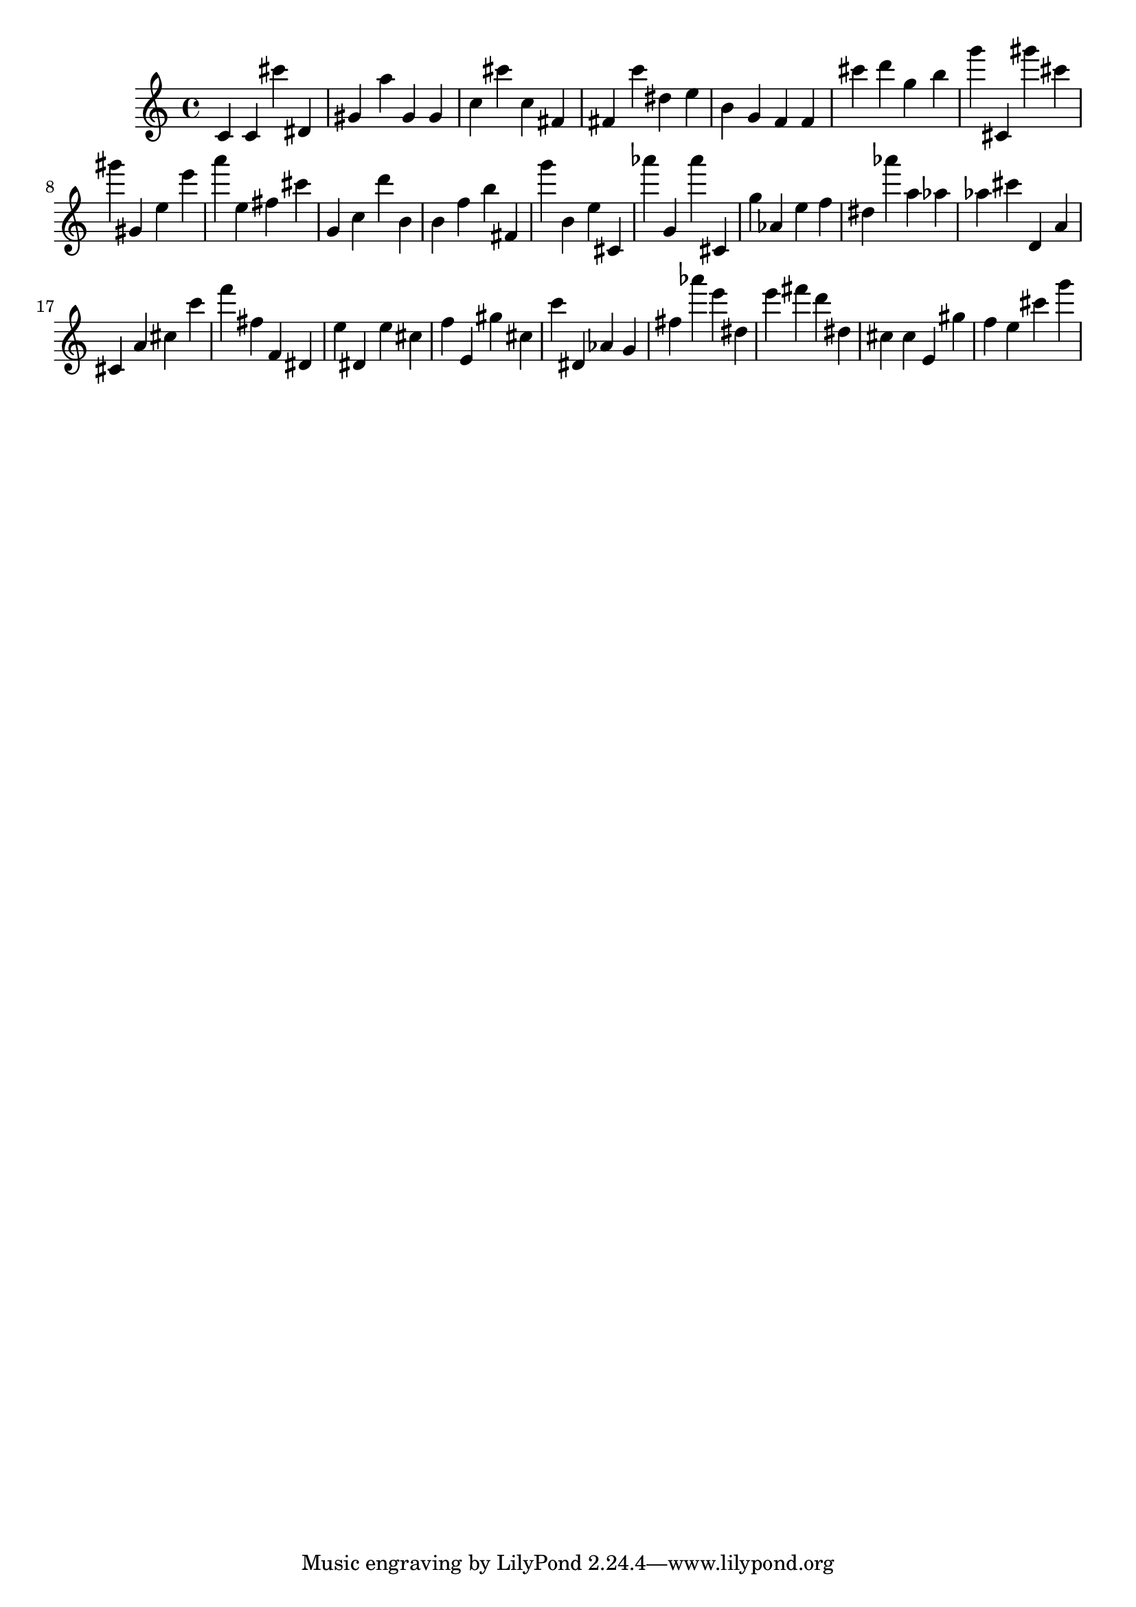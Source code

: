 \version "2.18.2"

\score {

{
\clef treble
c' c' cis''' dis' gis' a'' gis' gis' c'' cis''' c'' fis' fis' c''' dis'' e'' b' g' f' f' cis''' d''' g'' b'' g''' cis' gis''' cis''' gis''' gis' e'' e''' a''' e'' fis'' cis''' g' c'' d''' b' b' f'' b'' fis' g''' b' e'' cis' as''' g' as''' cis' g'' as' e'' f'' dis'' as''' a'' as'' as'' cis''' d' a' cis' a' cis'' c''' f''' fis'' f' dis' e'' dis' e'' cis'' f'' e' gis'' cis'' c''' dis' as' g' fis'' as''' e''' dis'' e''' fis''' d''' dis'' cis'' cis'' e' gis'' f'' e'' cis''' g''' 
}

 \midi { }
 \layout { }
}